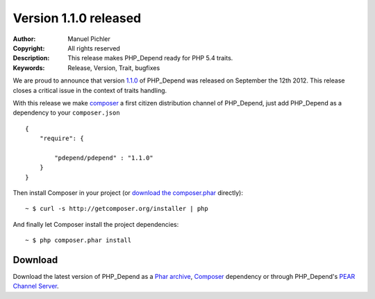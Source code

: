 ======================
Version 1.1.0 released
======================

:Author:       Manuel Pichler
:Copyright:    All rights reserved
:Description:  This release makes PHP_Depend ready for PHP 5.4 traits.
:Keywords:     Release, Version, Trait, bugfixes

We are proud to announce that version `1.1.0`__ of PHP_Depend was released
on September the 12th 2012. This release closes a critical issue in the context
of traits handling.

With this release we make `composer`__ a first citizen distribution channel of
PHP_Depend, just add PHP_Depend as a dependency to your ``composer.json`` ::

  {
      "require": {

          "pdepend/pdepend" : "1.1.0"
      }
  }

Then install Composer in your project (or `download the composer.phar`__
directly): ::

  ~ $ curl -s http://getcomposer.org/installer | php

And finally let Composer install the project dependencies: ::

  ~ $ php composer.phar install

Download
--------

Download the latest version of PHP_Depend as a `Phar archive`__, `Composer`__
dependency or through PHP_Depend's `PEAR Channel Server`__.

__ /download/release/1.1.0/changelog.html
__ http://getcomposer.org
__ http://getcomposer.org/composer.phar
__ /download/release/1.1.0/pdepend.phar
__ http://packagist.org/packages/pdepend/pdepend
__ http://pear.pdepend.org

